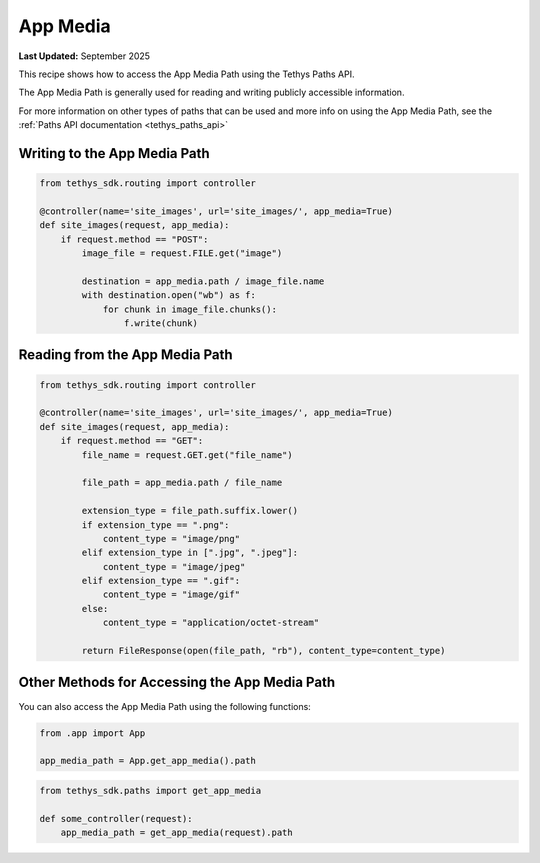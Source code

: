 .. _app_media :

App Media
*********

**Last Updated:** September 2025

This recipe shows how to access the App Media Path using the Tethys Paths API.

The App Media Path is generally used for reading and writing publicly accessible information.

For more information on other types of paths that can be used and more info on using the App Media Path, see the :ref:`Paths API documentation <tethys_paths_api>`

Writing to the App Media Path
#############################

.. code-block:: python

    from tethys_sdk.routing import controller
    
    @controller(name='site_images', url='site_images/', app_media=True)
    def site_images(request, app_media):
        if request.method == "POST":
            image_file = request.FILE.get("image")

            destination = app_media.path / image_file.name
            with destination.open("wb") as f:
                for chunk in image_file.chunks():
                    f.write(chunk)

Reading from the App Media Path
###############################

.. code-block:: python

    from tethys_sdk.routing import controller
    
    @controller(name='site_images', url='site_images/', app_media=True)
    def site_images(request, app_media):
        if request.method == "GET":
            file_name = request.GET.get("file_name")
            
            file_path = app_media.path / file_name

            extension_type = file_path.suffix.lower()
            if extension_type == ".png":
                content_type = "image/png"
            elif extension_type in [".jpg", ".jpeg"]:
                content_type = "image/jpeg"
            elif extension_type == ".gif":
                content_type = "image/gif"
            else:
                content_type = "application/octet-stream"

            return FileResponse(open(file_path, "rb"), content_type=content_type)

Other Methods for Accessing the App Media Path
##############################################

You can also access the App Media Path using the following functions:

.. code-block:: python

    from .app import App

    app_media_path = App.get_app_media().path

.. code-block:: python
    
    from tethys_sdk.paths import get_app_media
    
    def some_controller(request):
        app_media_path = get_app_media(request).path
        
